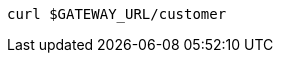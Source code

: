 ifdef::workshop[]
[.console-input]
[source,bash,subs="+macros,+attributes"]
----
curl istio-ingressgateway-istio-system.{appdomain}/{path}
----
endif::workshop[]

ifndef::workshop[]
[.console-input]
[source,bash,subs="+macros,+attributes"]
----
curl $GATEWAY_URL/customer
----
endif::workshop[]